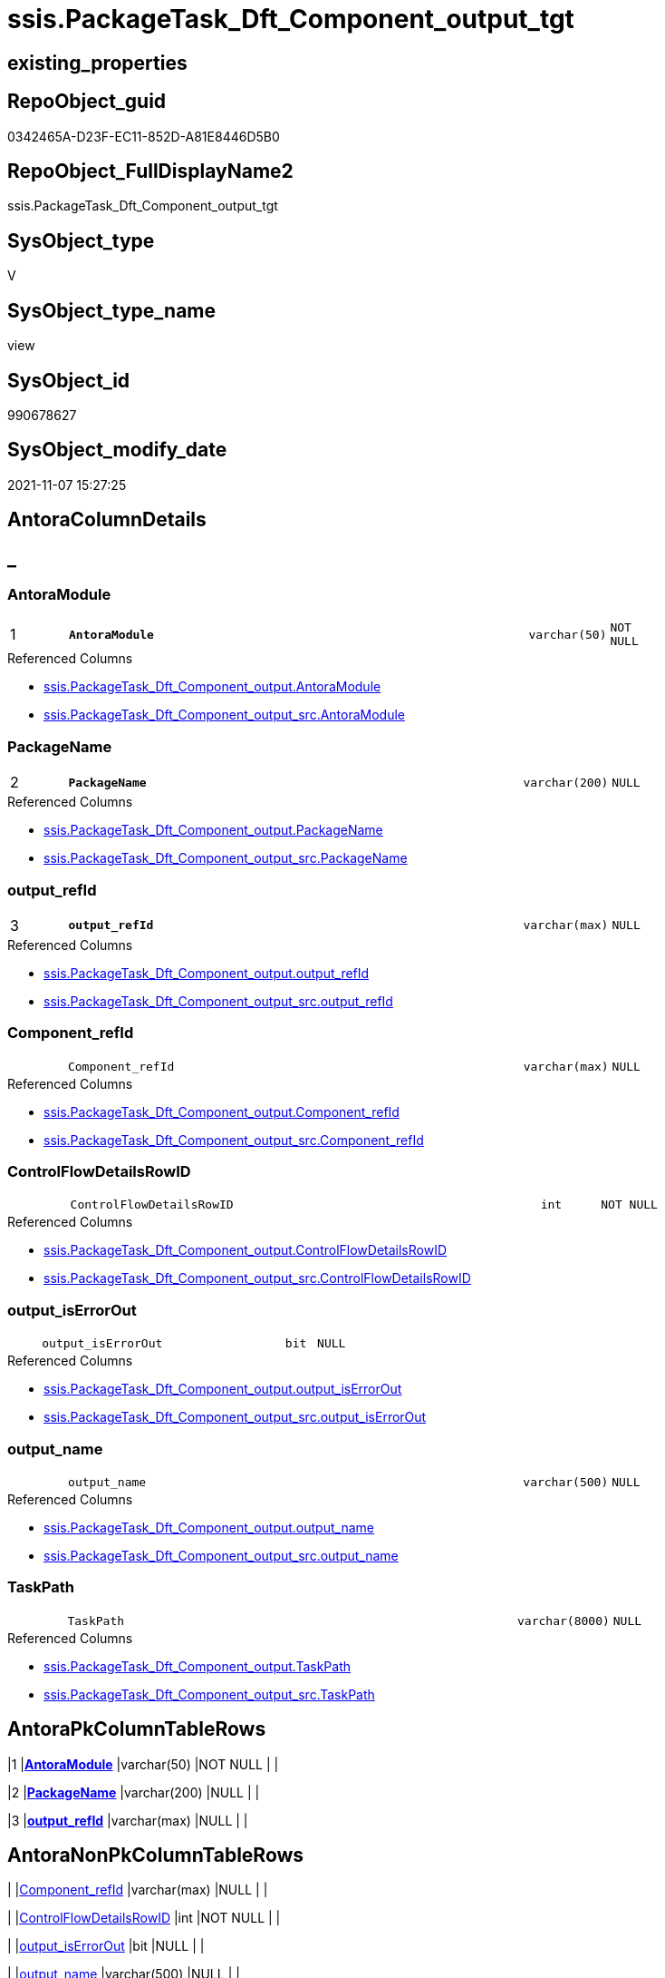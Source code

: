 // tag::HeaderFullDisplayName[]
= ssis.PackageTask_Dft_Component_output_tgt
// end::HeaderFullDisplayName[]

== existing_properties

// tag::existing_properties[]
:ExistsProperty--antorareferencedlist:
:ExistsProperty--antorareferencinglist:
:ExistsProperty--has_history:
:ExistsProperty--has_history_columns:
:ExistsProperty--inheritancetype:
:ExistsProperty--is_persistence:
:ExistsProperty--is_persistence_check_duplicate_per_pk:
:ExistsProperty--is_persistence_check_for_empty_source:
:ExistsProperty--is_persistence_delete_changed:
:ExistsProperty--is_persistence_delete_missing:
:ExistsProperty--is_persistence_insert:
:ExistsProperty--is_persistence_truncate:
:ExistsProperty--is_persistence_update_changed:
:ExistsProperty--is_repo_managed:
:ExistsProperty--is_ssas:
:ExistsProperty--persistence_source_repoobject_fullname:
:ExistsProperty--persistence_source_repoobject_fullname2:
:ExistsProperty--persistence_source_repoobject_guid:
:ExistsProperty--persistence_source_repoobject_xref:
:ExistsProperty--pk_index_guid:
:ExistsProperty--pk_indexpatterncolumndatatype:
:ExistsProperty--pk_indexpatterncolumnname:
:ExistsProperty--referencedobjectlist:
:ExistsProperty--usp_persistence_repoobject_guid:
:ExistsProperty--sql_modules_definition:
:ExistsProperty--FK:
:ExistsProperty--AntoraIndexList:
:ExistsProperty--Columns:
// end::existing_properties[]

== RepoObject_guid

// tag::RepoObject_guid[]
0342465A-D23F-EC11-852D-A81E8446D5B0
// end::RepoObject_guid[]

== RepoObject_FullDisplayName2

// tag::RepoObject_FullDisplayName2[]
ssis.PackageTask_Dft_Component_output_tgt
// end::RepoObject_FullDisplayName2[]

== SysObject_type

// tag::SysObject_type[]
V 
// end::SysObject_type[]

== SysObject_type_name

// tag::SysObject_type_name[]
view
// end::SysObject_type_name[]

== SysObject_id

// tag::SysObject_id[]
990678627
// end::SysObject_id[]

== SysObject_modify_date

// tag::SysObject_modify_date[]
2021-11-07 15:27:25
// end::SysObject_modify_date[]

== AntoraColumnDetails

// tag::AntoraColumnDetails[]
[discrete]
== _


[#column-antoramodule]
=== AntoraModule

[cols="d,8m,m,m,m,d"]
|===
|1
|*AntoraModule*
|varchar(50)
|NOT NULL
|
|
|===

.Referenced Columns
--
* xref:ssis.packagetask_dft_component_output.adoc#column-antoramodule[+ssis.PackageTask_Dft_Component_output.AntoraModule+]
* xref:ssis.packagetask_dft_component_output_src.adoc#column-antoramodule[+ssis.PackageTask_Dft_Component_output_src.AntoraModule+]
--


[#column-packagename]
=== PackageName

[cols="d,8m,m,m,m,d"]
|===
|2
|*PackageName*
|varchar(200)
|NULL
|
|
|===

.Referenced Columns
--
* xref:ssis.packagetask_dft_component_output.adoc#column-packagename[+ssis.PackageTask_Dft_Component_output.PackageName+]
* xref:ssis.packagetask_dft_component_output_src.adoc#column-packagename[+ssis.PackageTask_Dft_Component_output_src.PackageName+]
--


[#column-outputunderlinerefid]
=== output_refId

[cols="d,8m,m,m,m,d"]
|===
|3
|*output_refId*
|varchar(max)
|NULL
|
|
|===

.Referenced Columns
--
* xref:ssis.packagetask_dft_component_output.adoc#column-outputunderlinerefid[+ssis.PackageTask_Dft_Component_output.output_refId+]
* xref:ssis.packagetask_dft_component_output_src.adoc#column-outputunderlinerefid[+ssis.PackageTask_Dft_Component_output_src.output_refId+]
--


[#column-componentunderlinerefid]
=== Component_refId

[cols="d,8m,m,m,m,d"]
|===
|
|Component_refId
|varchar(max)
|NULL
|
|
|===

.Referenced Columns
--
* xref:ssis.packagetask_dft_component_output.adoc#column-componentunderlinerefid[+ssis.PackageTask_Dft_Component_output.Component_refId+]
* xref:ssis.packagetask_dft_component_output_src.adoc#column-componentunderlinerefid[+ssis.PackageTask_Dft_Component_output_src.Component_refId+]
--


[#column-controlflowdetailsrowid]
=== ControlFlowDetailsRowID

[cols="d,8m,m,m,m,d"]
|===
|
|ControlFlowDetailsRowID
|int
|NOT NULL
|
|
|===

.Referenced Columns
--
* xref:ssis.packagetask_dft_component_output.adoc#column-controlflowdetailsrowid[+ssis.PackageTask_Dft_Component_output.ControlFlowDetailsRowID+]
* xref:ssis.packagetask_dft_component_output_src.adoc#column-controlflowdetailsrowid[+ssis.PackageTask_Dft_Component_output_src.ControlFlowDetailsRowID+]
--


[#column-outputunderlineiserrorout]
=== output_isErrorOut

[cols="d,8m,m,m,m,d"]
|===
|
|output_isErrorOut
|bit
|NULL
|
|
|===

.Referenced Columns
--
* xref:ssis.packagetask_dft_component_output.adoc#column-outputunderlineiserrorout[+ssis.PackageTask_Dft_Component_output.output_isErrorOut+]
* xref:ssis.packagetask_dft_component_output_src.adoc#column-outputunderlineiserrorout[+ssis.PackageTask_Dft_Component_output_src.output_isErrorOut+]
--


[#column-outputunderlinename]
=== output_name

[cols="d,8m,m,m,m,d"]
|===
|
|output_name
|varchar(500)
|NULL
|
|
|===

.Referenced Columns
--
* xref:ssis.packagetask_dft_component_output.adoc#column-outputunderlinename[+ssis.PackageTask_Dft_Component_output.output_name+]
* xref:ssis.packagetask_dft_component_output_src.adoc#column-outputunderlinename[+ssis.PackageTask_Dft_Component_output_src.output_name+]
--


[#column-taskpath]
=== TaskPath

[cols="d,8m,m,m,m,d"]
|===
|
|TaskPath
|varchar(8000)
|NULL
|
|
|===

.Referenced Columns
--
* xref:ssis.packagetask_dft_component_output.adoc#column-taskpath[+ssis.PackageTask_Dft_Component_output.TaskPath+]
* xref:ssis.packagetask_dft_component_output_src.adoc#column-taskpath[+ssis.PackageTask_Dft_Component_output_src.TaskPath+]
--


// end::AntoraColumnDetails[]

== AntoraPkColumnTableRows

// tag::AntoraPkColumnTableRows[]
|1
|*<<column-antoramodule>>*
|varchar(50)
|NOT NULL
|
|

|2
|*<<column-packagename>>*
|varchar(200)
|NULL
|
|

|3
|*<<column-outputunderlinerefid>>*
|varchar(max)
|NULL
|
|






// end::AntoraPkColumnTableRows[]

== AntoraNonPkColumnTableRows

// tag::AntoraNonPkColumnTableRows[]



|
|<<column-componentunderlinerefid>>
|varchar(max)
|NULL
|
|

|
|<<column-controlflowdetailsrowid>>
|int
|NOT NULL
|
|

|
|<<column-outputunderlineiserrorout>>
|bit
|NULL
|
|

|
|<<column-outputunderlinename>>
|varchar(500)
|NULL
|
|

|
|<<column-taskpath>>
|varchar(8000)
|NULL
|
|

// end::AntoraNonPkColumnTableRows[]

== AntoraIndexList

// tag::AntoraIndexList[]

[#index-pkunderlinepackagetaskunderlinedftunderlinecomponentunderlineoutputunderlinetgt]
=== PK_PackageTask_Dft_Component_output_tgt

* IndexSemanticGroup: xref:other/indexsemanticgroup.adoc#startbnoblankgroupendb[no_group]
+
--
* <<column-AntoraModule>>; varchar(50)
* <<column-PackageName>>; varchar(200)
* <<column-output_refId>>; varchar(max)
--
* PK, Unique, Real: 1, 1, 0

// end::AntoraIndexList[]

== AntoraMeasureDetails

// tag::AntoraMeasureDetails[]

// end::AntoraMeasureDetails[]

== AntoraParameterList

// tag::AntoraParameterList[]

// end::AntoraParameterList[]

== AntoraXrefCulturesList

// tag::AntoraXrefCulturesList[]
* xref:dhw:sqldb:ssis.packagetask_dft_component_output_tgt.adoc[] - 
// end::AntoraXrefCulturesList[]

== cultures_count

// tag::cultures_count[]
1
// end::cultures_count[]

== Other tags

source: property.RepoObjectProperty_cross As rop_cross


=== additional_reference_csv

// tag::additional_reference_csv[]

// end::additional_reference_csv[]


=== AdocUspSteps

// tag::adocuspsteps[]

// end::adocuspsteps[]


=== AntoraReferencedList

// tag::antorareferencedlist[]
* xref:ssis.antoramodule_tgt_filter.adoc[]
* xref:ssis.packagetask_dft_component_output.adoc[]
* xref:ssis.packagetask_dft_component_output_src.adoc[]
// end::antorareferencedlist[]


=== AntoraReferencingList

// tag::antorareferencinglist[]
* xref:ssis.antoramodule_tgt_filter.adoc[]
* xref:ssis.packagetask_dft_component_output.adoc[]
* xref:ssis.usp_persist_packagetask_dft_component_output_tgt.adoc[]
// end::antorareferencinglist[]


=== Description

// tag::description[]

// end::description[]


=== ExampleUsage

// tag::exampleusage[]

// end::exampleusage[]


=== exampleUsage_2

// tag::exampleusage_2[]

// end::exampleusage_2[]


=== exampleUsage_3

// tag::exampleusage_3[]

// end::exampleusage_3[]


=== exampleUsage_4

// tag::exampleusage_4[]

// end::exampleusage_4[]


=== exampleUsage_5

// tag::exampleusage_5[]

// end::exampleusage_5[]


=== exampleWrong_Usage

// tag::examplewrong_usage[]

// end::examplewrong_usage[]


=== has_execution_plan_issue

// tag::has_execution_plan_issue[]

// end::has_execution_plan_issue[]


=== has_get_referenced_issue

// tag::has_get_referenced_issue[]

// end::has_get_referenced_issue[]


=== has_history

// tag::has_history[]
0
// end::has_history[]


=== has_history_columns

// tag::has_history_columns[]
0
// end::has_history_columns[]


=== InheritanceType

// tag::inheritancetype[]
13
// end::inheritancetype[]


=== is_persistence

// tag::is_persistence[]
1
// end::is_persistence[]


=== is_persistence_check_duplicate_per_pk

// tag::is_persistence_check_duplicate_per_pk[]
0
// end::is_persistence_check_duplicate_per_pk[]


=== is_persistence_check_for_empty_source

// tag::is_persistence_check_for_empty_source[]
0
// end::is_persistence_check_for_empty_source[]


=== is_persistence_delete_changed

// tag::is_persistence_delete_changed[]
0
// end::is_persistence_delete_changed[]


=== is_persistence_delete_missing

// tag::is_persistence_delete_missing[]
1
// end::is_persistence_delete_missing[]


=== is_persistence_insert

// tag::is_persistence_insert[]
1
// end::is_persistence_insert[]


=== is_persistence_truncate

// tag::is_persistence_truncate[]
0
// end::is_persistence_truncate[]


=== is_persistence_update_changed

// tag::is_persistence_update_changed[]
1
// end::is_persistence_update_changed[]


=== is_repo_managed

// tag::is_repo_managed[]
1
// end::is_repo_managed[]


=== is_ssas

// tag::is_ssas[]
0
// end::is_ssas[]


=== microsoft_database_tools_support

// tag::microsoft_database_tools_support[]

// end::microsoft_database_tools_support[]


=== MS_Description

// tag::ms_description[]

// end::ms_description[]


=== persistence_source_RepoObject_fullname

// tag::persistence_source_repoobject_fullname[]
[ssis].[PackageTask_Dft_Component_output_src]
// end::persistence_source_repoobject_fullname[]


=== persistence_source_RepoObject_fullname2

// tag::persistence_source_repoobject_fullname2[]
ssis.PackageTask_Dft_Component_output_src
// end::persistence_source_repoobject_fullname2[]


=== persistence_source_RepoObject_guid

// tag::persistence_source_repoobject_guid[]
77CC7FC6-CF3F-EC11-852D-A81E8446D5B0
// end::persistence_source_repoobject_guid[]


=== persistence_source_RepoObject_xref

// tag::persistence_source_repoobject_xref[]
xref:ssis.packagetask_dft_component_output_src.adoc[]
// end::persistence_source_repoobject_xref[]


=== pk_index_guid

// tag::pk_index_guid[]
12346EB1-D73F-EC11-852D-A81E8446D5B0
// end::pk_index_guid[]


=== pk_IndexPatternColumnDatatype

// tag::pk_indexpatterncolumndatatype[]
varchar(50),varchar(200),varchar(max)
// end::pk_indexpatterncolumndatatype[]


=== pk_IndexPatternColumnName

// tag::pk_indexpatterncolumnname[]
AntoraModule,PackageName,output_refId
// end::pk_indexpatterncolumnname[]


=== pk_IndexSemanticGroup

// tag::pk_indexsemanticgroup[]

// end::pk_indexsemanticgroup[]


=== ReferencedObjectList

// tag::referencedobjectlist[]
* [ssis].[AntoraModule_tgt_filter]
* [ssis].[PackageTask_Dft_Component_output]
* [ssis].[PackageTask_Dft_Component_output_src]
// end::referencedobjectlist[]


=== usp_persistence_RepoObject_guid

// tag::usp_persistence_repoobject_guid[]
28950354-DC3F-EC11-852D-A81E8446D5B0
// end::usp_persistence_repoobject_guid[]


=== UspExamples

// tag::uspexamples[]

// end::uspexamples[]


=== uspgenerator_usp_id

// tag::uspgenerator_usp_id[]

// end::uspgenerator_usp_id[]


=== UspParameters

// tag::uspparameters[]

// end::uspparameters[]

== Boolean Attributes

source: property.RepoObjectProperty WHERE property_int = 1

// tag::boolean_attributes[]
:is_persistence:
:is_persistence_delete_missing:
:is_persistence_insert:
:is_persistence_update_changed:
:is_repo_managed:

// end::boolean_attributes[]

== sql_modules_definition

// tag::sql_modules_definition[]
[%collapsible]
=======
[source,sql,numbered]
----
Create View ssis.PackageTask_Dft_Component_output_tgt
As
Select
    tgt.AntoraModule
  , tgt.PackageName
  , tgt.Component_refId
  , tgt.output_refId
  , tgt.output_name
  , tgt.output_isErrorOut
  , tgt.TaskPath
  , tgt.ControlFlowDetailsRowID
From
    ssis.PackageTask_Dft_Component_output As tgt
Where
    Exists
(
    Select
        1
    From
        ssis.AntoraModule_tgt_filter As f
    Where
        tgt.AntoraModule = f.AntoraModule
)
----
=======
// end::sql_modules_definition[]


